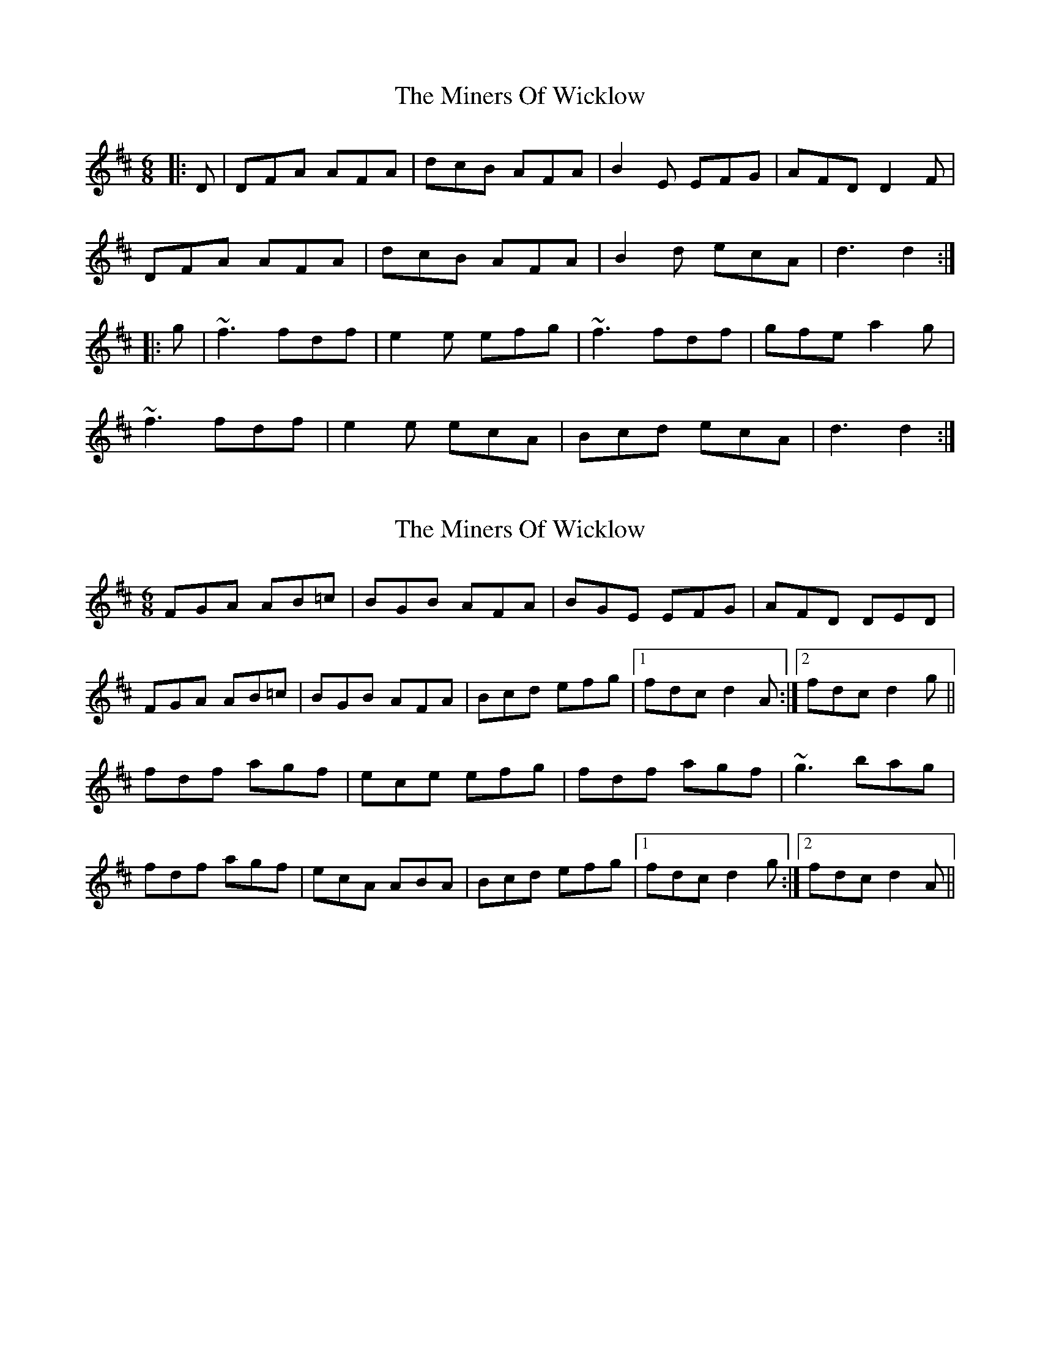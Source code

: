X: 1
T: Miners Of Wicklow, The
Z: Kilcash
S: https://thesession.org/tunes/6497#setting6497
R: jig
M: 6/8
L: 1/8
K: Dmaj
|: D | DFA AFA | dcB AFA | B2 E EFG | AFD D2 F |
DFA AFA | dcB AFA | B2 d ecA | d3 d2 :|
|: g | ~f3 fdf | e2 e efg | ~f3 fdf | gfe a2 g |
~f3 fdf | e2 e ecA | Bcd ecA | d3 d2 :|
X: 2
T: Miners Of Wicklow, The
Z: Will Harmon
S: https://thesession.org/tunes/6497#setting18191
R: jig
M: 6/8
L: 1/8
K: Dmaj
FGA AB=c|BGB AFA|BGE EFG|AFD DED|FGA AB=c|BGB AFA|Bcd efg|1 fdc d2 A:|2 fdc d2 g||fdf agf|ece efg|fdf agf|~g3 bag|fdf agf|ecA ABA|Bcd efg|1 fdc d2 g:|2 fdc d2 A||
X: 3
T: Miners Of Wicklow, The
Z: niall_kenny
S: https://thesession.org/tunes/6497#setting23599
R: jig
M: 6/8
L: 1/8
K: Dmaj
|: D |F2 A ABc | dAF AFD | G/A/B G E3 | F/G/A F DAD | F2 A Ace |
dcB A3 | Bcd efg |1 fAG FED :|2 fdc dag ||
| f2 d f2 d | e3 eag | f/g/a f d3 | g/a/b g e3 |
f3 gab | afd cBA | B2 d efg | edc dag | fdd fdd |
ecA efg | faf d3 | gbg e3 | f3 g2 b | afd cBA |Bcd efg | fAG FED||
X: 4
T: Miners Of Wicklow, The
Z: Moxhe
S: https://thesession.org/tunes/6497#setting26899
R: jig
M: 6/8
L: 1/8
K: Dmaj
|:d|F2A A2=c|BGB AFA|BGE EFG|AFD DED|
F2A A2=c|BGB AFA |B/c/dB c/d/ec |d3 d2:|
|:g|fdf fdf|ece ece|fdf fdf|g3 a2g|
fdf fdf|ecA ABA| B/c/dB c/d/ec |d3 d2:|]

